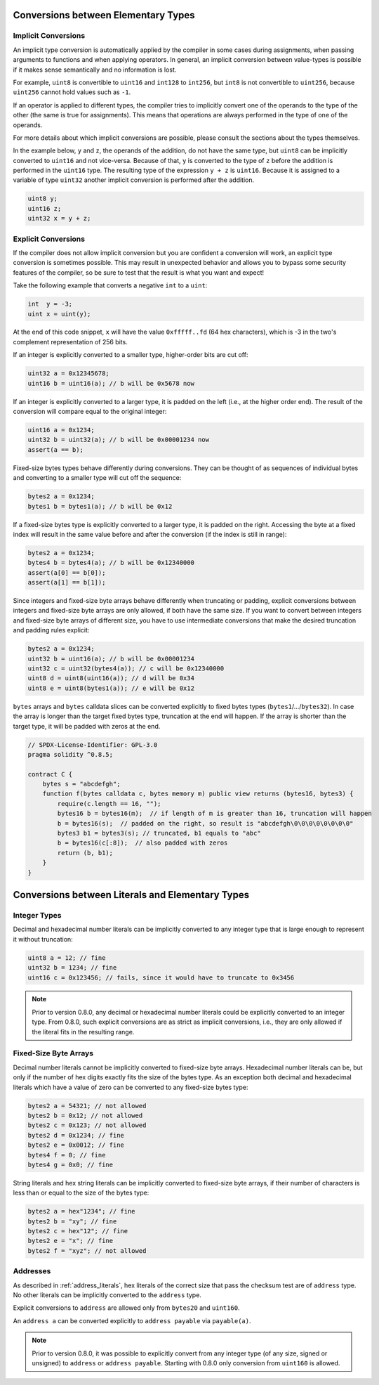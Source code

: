 .. index:: ! type;conversion, ! cast

.. _types-conversion-elementary-types:

Conversions between Elementary Types
====================================

Implicit Conversions
--------------------

An implicit type conversion is automatically applied by the compiler in some cases
during assignments, when passing arguments to functions and when applying operators.
In general, an implicit conversion between value-types is possible if it makes
sense semantically and no information is lost.

For example, ``uint8`` is convertible to
``uint16`` and ``int128`` to ``int256``, but ``int8`` is not convertible to ``uint256``,
because ``uint256`` cannot hold values such as ``-1``.

If an operator is applied to different types, the compiler tries to implicitly
convert one of the operands to the type of the other (the same is true for assignments).
This means that operations are always performed in the type of one of the operands.

For more details about which implicit conversions are possible,
please consult the sections about the types themselves.

In the example below, ``y`` and ``z``, the operands of the addition,
do not have the same type, but ``uint8`` can
be implicitly converted to ``uint16`` and not vice-versa. Because of that,
``y`` is converted to the type of ``z`` before the addition is performed
in the ``uint16`` type. The resulting type of the expression ``y + z`` is ``uint16``.
Because it is assigned to a variable of type ``uint32`` another implicit conversion
is performed after the addition.

.. code-block:: solidity

    uint8 y;
    uint16 z;
    uint32 x = y + z;


Explicit Conversions
--------------------

If the compiler does not allow implicit conversion but you are confident a conversion will work,
an explicit type conversion is sometimes possible. This may
result in unexpected behavior and allows you to bypass some security
features of the compiler, so be sure to test that the
result is what you want and expect!

Take the following example that converts a negative ``int`` to a ``uint``:

.. code-block:: solidity

    int  y = -3;
    uint x = uint(y);

At the end of this code snippet, ``x`` will have the value ``0xfffff..fd`` (64 hex
characters), which is -3 in the two's complement representation of 256 bits.

If an integer is explicitly converted to a smaller type, higher-order bits are
cut off:

.. code-block:: solidity

    uint32 a = 0x12345678;
    uint16 b = uint16(a); // b will be 0x5678 now

If an integer is explicitly converted to a larger type, it is padded on the left (i.e., at the higher order end).
The result of the conversion will compare equal to the original integer:

.. code-block:: solidity

    uint16 a = 0x1234;
    uint32 b = uint32(a); // b will be 0x00001234 now
    assert(a == b);

Fixed-size bytes types behave differently during conversions. They can be thought of as
sequences of individual bytes and converting to a smaller type will cut off the
sequence:

.. code-block:: solidity

    bytes2 a = 0x1234;
    bytes1 b = bytes1(a); // b will be 0x12

If a fixed-size bytes type is explicitly converted to a larger type, it is padded on
the right. Accessing the byte at a fixed index will result in the same value before and
after the conversion (if the index is still in range):

.. code-block:: solidity

    bytes2 a = 0x1234;
    bytes4 b = bytes4(a); // b will be 0x12340000
    assert(a[0] == b[0]);
    assert(a[1] == b[1]);

Since integers and fixed-size byte arrays behave differently when truncating or
padding, explicit conversions between integers and fixed-size byte arrays are only allowed,
if both have the same size. If you want to convert between integers and fixed-size byte arrays of
different size, you have to use intermediate conversions that make the desired truncation and padding
rules explicit:

.. code-block:: solidity

    bytes2 a = 0x1234;
    uint32 b = uint16(a); // b will be 0x00001234
    uint32 c = uint32(bytes4(a)); // c will be 0x12340000
    uint8 d = uint8(uint16(a)); // d will be 0x34
    uint8 e = uint8(bytes1(a)); // e will be 0x12

``bytes`` arrays and ``bytes`` calldata slices can be converted explicitly to fixed bytes types (``bytes1``/.../``bytes32``).
In case the array is longer than the target fixed bytes type, truncation at the end will happen.
If the array is shorter than the target type, it will be padded with zeros at the end.

.. code-block:: solidity

    // SPDX-License-Identifier: GPL-3.0
    pragma solidity ^0.8.5;

    contract C {
        bytes s = "abcdefgh";
        function f(bytes calldata c, bytes memory m) public view returns (bytes16, bytes3) {
            require(c.length == 16, "");
            bytes16 b = bytes16(m);  // if length of m is greater than 16, truncation will happen
            b = bytes16(s);  // padded on the right, so result is "abcdefgh\0\0\0\0\0\0\0\0"
            bytes3 b1 = bytes3(s); // truncated, b1 equals to "abc"
            b = bytes16(c[:8]);  // also padded with zeros
            return (b, b1);
        }
    }

.. index:: ! literal;conversion, literal;rational, literal;hexadecimal number
.. _types-conversion-literals:

Conversions between Literals and Elementary Types
=================================================

Integer Types
-------------

Decimal and hexadecimal number literals can be implicitly converted to any integer type
that is large enough to represent it without truncation:

.. code-block:: solidity

    uint8 a = 12; // fine
    uint32 b = 1234; // fine
    uint16 c = 0x123456; // fails, since it would have to truncate to 0x3456

.. note::
    Prior to version 0.8.0, any decimal or hexadecimal number literals could be explicitly
    converted to an integer type. From 0.8.0, such explicit conversions are as strict as implicit
    conversions, i.e., they are only allowed if the literal fits in the resulting range.

.. index:: literal;string, literal;hexadecimal

Fixed-Size Byte Arrays
----------------------

Decimal number literals cannot be implicitly converted to fixed-size byte arrays. Hexadecimal
number literals can be, but only if the number of hex digits exactly fits the size of the bytes
type. As an exception both decimal and hexadecimal literals which have a value of zero can be
converted to any fixed-size bytes type:

.. code-block:: solidity

    bytes2 a = 54321; // not allowed
    bytes2 b = 0x12; // not allowed
    bytes2 c = 0x123; // not allowed
    bytes2 d = 0x1234; // fine
    bytes2 e = 0x0012; // fine
    bytes4 f = 0; // fine
    bytes4 g = 0x0; // fine

String literals and hex string literals can be implicitly converted to fixed-size byte arrays,
if their number of characters is less than or equal to the size of the bytes type:

.. code-block:: solidity

    bytes2 a = hex"1234"; // fine
    bytes2 b = "xy"; // fine
    bytes2 c = hex"12"; // fine
    bytes2 e = "x"; // fine
    bytes2 f = "xyz"; // not allowed

.. index:: literal;address

Addresses
---------

As described in :ref:`address_literals`, hex literals of the correct size that pass the checksum
test are of ``address`` type. No other literals can be implicitly converted to the ``address`` type.

Explicit conversions to ``address`` are allowed only from ``bytes20`` and ``uint160``.

An ``address a`` can be converted explicitly to ``address payable`` via ``payable(a)``.

.. note::
    Prior to version 0.8.0, it was possible to explicitly convert from any integer type (of any size, signed or unsigned) to  ``address`` or ``address payable``.
    Starting with 0.8.0 only conversion from ``uint160`` is allowed.
